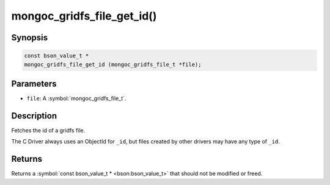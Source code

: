 .. _mongoc_gridfs_file_get_id

mongoc_gridfs_file_get_id()
===========================

Synopsis
--------

.. code-block:: c

  const bson_value_t *
  mongoc_gridfs_file_get_id (mongoc_gridfs_file_t *file);

Parameters
----------

* ``file``: A :symbol:`mongoc_gridfs_file_t`.

Description
-----------

Fetches the id of a gridfs file.

The C Driver always uses an ObjectId for ``_id``, but files created by other drivers may have any type of ``_id``.

Returns
-------

Returns a :symbol:`const bson_value_t * <bson:bson_value_t>` that should not be modified or freed.

